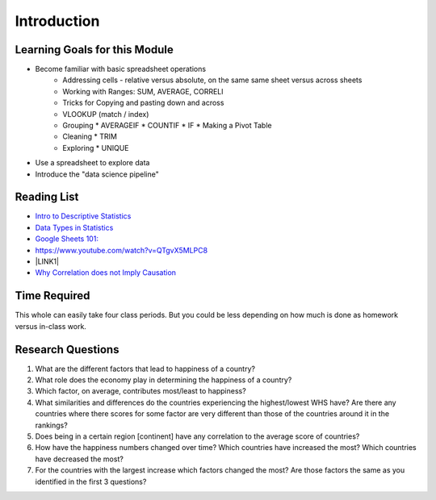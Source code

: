 
..  Copyright (C)  Google, Runestone Interactive LLC
    This work is licensed under the Creative Commons Attribution-ShareAlike 4.0 International License. To view a copy of this license, visit http://creativecommons.org/licenses/by-sa/4.0/.


.. _h45294365433556a7a5a2403ac5f8:

Introduction
============


Learning Goals for this Module
------------------------------

* Become familiar with basic spreadsheet operations
    * Addressing cells - relative versus absolute, on the same same sheet versus across sheets
    * Working with Ranges:  SUM, AVERAGE, CORRELl
    * Tricks for Copying and pasting down and across
    * VLOOKUP (match / index)
    * Grouping
      * AVERAGEIF
      * COUNTIF
      * IF
      * Making a Pivot Table
    * Cleaning
      * TRIM
    * Exploring
      * UNIQUE

* Use a spreadsheet to explore data

* Introduce the "data science pipeline"

.. _h257e47683de51231245397924107b3:

Reading List
------------

* `Intro to Descriptive Statistics <https://towardsdatascience.com/intro-to-descriptive-statistics-252e9c464ac9>`_

* `Data Types in Statistics <https://towardsdatascience.com/data-types-in-statistics-347e152e8bee>`_

* `Google Sheets 101: <https://zapier.com/learn/google-sheets/google-sheets-tutorial/>`_

* https://www.youtube.com/watch?v=QTgvX5MLPC8

* \ |LINK1|\

* `Why Correlation does not Imply Causation <https://towardsdatascience.com/why-correlation-does-not-imply-causation-5b99790df07e>`_

.. _h85837457734576e2a582e637a44:

Time Required
-------------

This whole can easily take four class periods.  But you could be less depending on how much is done as homework versus in-class work.

.. _hf33f5c6794a1d5ee7c64395b788:

Research Questions
------------------

#. What are the different factors that lead to happiness of a country?

#. What role does the economy play in determining the happiness of a country?

#. Which factor, on average, contributes most/least to happiness?

#. What similarities and differences do the countries experiencing the highest/lowest WHS have?  Are there any countries where there scores for some factor are very different than those of the countries around it in the rankings?

#. Does being in a certain region [continent] have any correlation to the average score of countries?

#. How have the happiness numbers changed over time?  Which countries have increased the most? Which countries have decreased the most?

#. For the countries with the largest increase which factors changed the most?  Are those factors the same as you identified in the first 3 questions?


.. |LINK1| raw:: html

    <a href="https://link.medium.com/ShvgHJUlhR" target="_blank">Weapons of Micro Destruction: How our Likes Hijacked Democracy</a>
